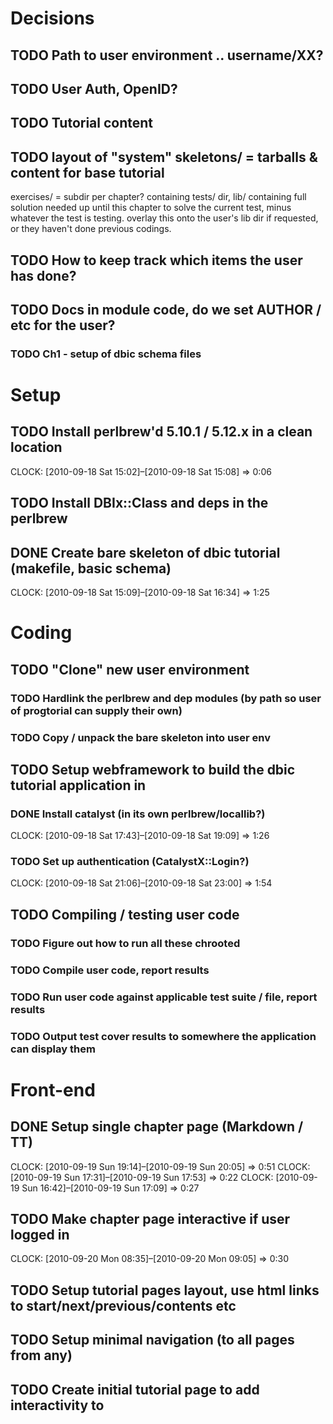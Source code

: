* Decisions
** TODO Path to user environment .. username/XX?
** TODO User Auth, OpenID?
** TODO Tutorial content
** TODO layout of "system" skeletons/ = tarballs & content for base tutorial
 exercises/ = subdir per chapter? containing tests/ dir, lib/ containing full
 solution needed up until this chapter to solve
 the current test, minus whatever the test is testing. overlay this onto the user's lib dir
 if requested, or they haven't done previous codings.
** TODO How to keep track which items the user has done?
** TODO Docs in module code, do we set AUTHOR / etc for the user?
 
*** TODO Ch1 - setup of dbic schema files
* Setup
** TODO Install perlbrew'd 5.10.1 / 5.12.x in a clean location
   CLOCK: [2010-09-18 Sat 15:02]--[2010-09-18 Sat 15:08] =>  0:06
** TODO Install DBIx::Class and deps in the perlbrew
** DONE Create bare skeleton of dbic tutorial (makefile, basic schema)
   CLOCK: [2010-09-18 Sat 15:09]--[2010-09-18 Sat 16:34] =>  1:25
* Coding
** TODO "Clone" new user environment
*** TODO Hardlink the perlbrew and dep modules (by path so user of progtorial can supply their own)
*** TODO Copy / unpack the bare skeleton into user env
** TODO Setup webframework to build the dbic tutorial application in
*** DONE Install catalyst (in its own perlbrew/locallib?)
    CLOCK: [2010-09-18 Sat 17:43]--[2010-09-18 Sat 19:09] =>  1:26
*** TODO Set up authentication (CatalystX::Login?)
    CLOCK: [2010-09-18 Sat 21:06]--[2010-09-18 Sat 23:00] =>  1:54
** TODO Compiling / testing user code
*** TODO Figure out how to run all these chrooted
*** TODO Compile user code, report results
*** TODO Run user code against applicable test suite / file, report results
*** TODO Output test cover results to somewhere the application can display them
* Front-end
** DONE Setup single chapter page (Markdown / TT)
   CLOCK: [2010-09-19 Sun 19:14]--[2010-09-19 Sun 20:05] =>  0:51
   CLOCK: [2010-09-19 Sun 17:31]--[2010-09-19 Sun 17:53] =>  0:22
   CLOCK: [2010-09-19 Sun 16:42]--[2010-09-19 Sun 17:09] =>  0:27
** TODO Make chapter page interactive if user logged in
   CLOCK: [2010-09-20 Mon 08:35]--[2010-09-20 Mon 09:05] =>  0:30
** TODO Setup tutorial pages layout, use html links to start/next/previous/contents etc
** TODO Setup minimal navigation  (to all pages from any)
** TODO Create initial tutorial page to add interactivity to


